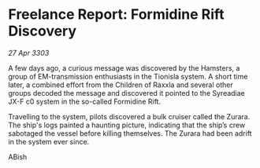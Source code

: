 * Freelance Report: Formidine Rift Discovery

/27 Apr 3303/

A few days ago, a curious message was discovered by the Hamsters, a group of EM-transmission enthusiasts in the Tionisla system. A short time later, a combined effort from the Children of Raxxla and several other groups decoded the message and discovered it pointed to the Syreadiae JX-F c0 system in the so-called Formidine Rift. 

Travelling to the system, pilots discovered a bulk cruiser called the Zurara. The ship's logs painted a haunting picture, indicating that the ship’s crew sabotaged the vessel before killing themselves. The Zurara had been adrift in the system ever since. 

ABish